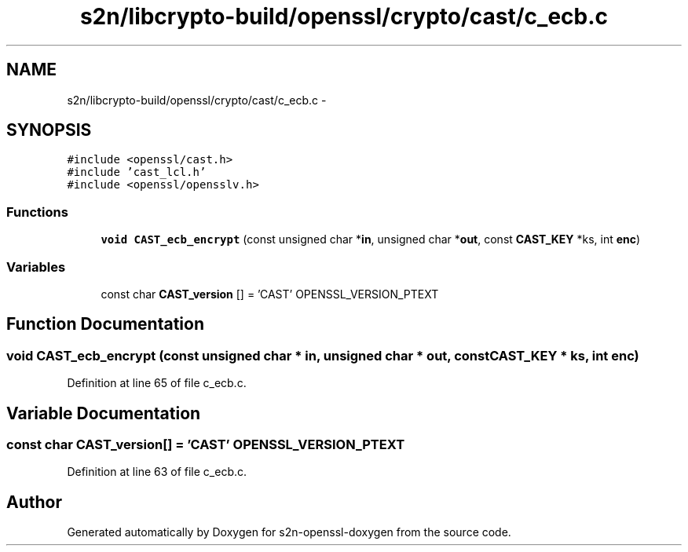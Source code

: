 .TH "s2n/libcrypto-build/openssl/crypto/cast/c_ecb.c" 3 "Thu Jun 30 2016" "s2n-openssl-doxygen" \" -*- nroff -*-
.ad l
.nh
.SH NAME
s2n/libcrypto-build/openssl/crypto/cast/c_ecb.c \- 
.SH SYNOPSIS
.br
.PP
\fC#include <openssl/cast\&.h>\fP
.br
\fC#include 'cast_lcl\&.h'\fP
.br
\fC#include <openssl/opensslv\&.h>\fP
.br

.SS "Functions"

.in +1c
.ti -1c
.RI "\fBvoid\fP \fBCAST_ecb_encrypt\fP (const unsigned char *\fBin\fP, unsigned char *\fBout\fP, const \fBCAST_KEY\fP *ks, int \fBenc\fP)"
.br
.in -1c
.SS "Variables"

.in +1c
.ti -1c
.RI "const char \fBCAST_version\fP [] = 'CAST' OPENSSL_VERSION_PTEXT"
.br
.in -1c
.SH "Function Documentation"
.PP 
.SS "\fBvoid\fP CAST_ecb_encrypt (const unsigned char * in, unsigned char * out, const \fBCAST_KEY\fP * ks, int enc)"

.PP
Definition at line 65 of file c_ecb\&.c\&.
.SH "Variable Documentation"
.PP 
.SS "const char CAST_version[] = 'CAST' OPENSSL_VERSION_PTEXT"

.PP
Definition at line 63 of file c_ecb\&.c\&.
.SH "Author"
.PP 
Generated automatically by Doxygen for s2n-openssl-doxygen from the source code\&.
